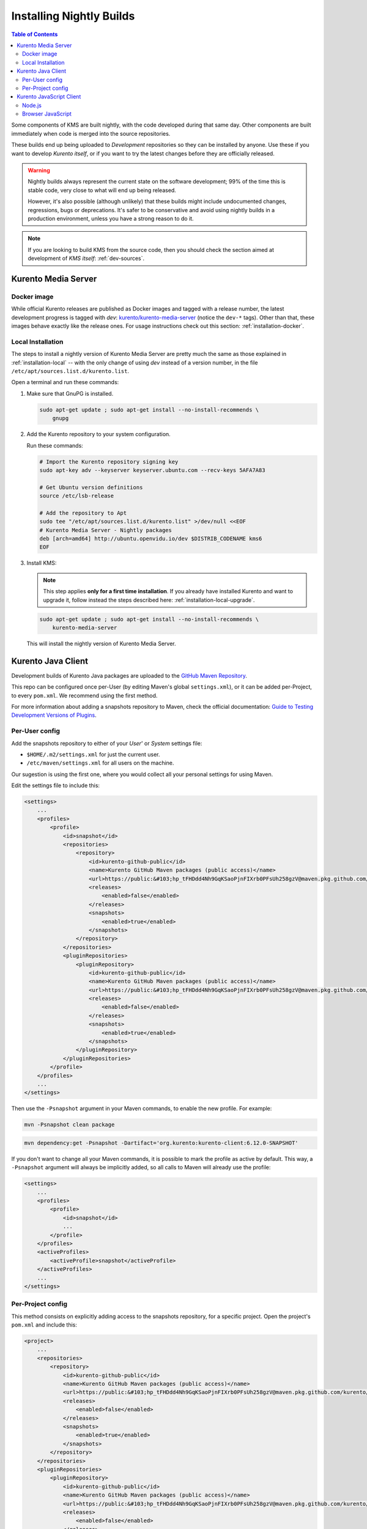 =========================
Installing Nightly Builds
=========================

.. contents:: Table of Contents

Some components of KMS are built nightly, with the code developed during that same day. Other components are built immediately when code is merged into the source repositories.

These builds end up being uploaded to *Development* repositories so they can be installed by anyone. Use these if you want to develop *Kurento itself*, or if you want to try the latest changes before they are officially released.

.. warning::

   Nightly builds always represent the current state on the software development; 99% of the time this is stable code, very close to what will end up being released.

   However, it's also possible (although unlikely) that these builds might include undocumented changes, regressions, bugs or deprecations. It's safer to be conservative and avoid using nightly builds in a production environment, unless you have a strong reason to do it.

.. note::

   If you are looking to build KMS from the source code, then you should check the section aimed at development of *KMS itself*: :ref:`dev-sources`.



Kurento Media Server
====================

Docker image
------------

While official Kurento releases are published as Docker images and tagged with a release number, the latest development progress is tagged with `dev`: `kurento/kurento-media-server <https://hub.docker.com/r/kurento/kurento-media-server/tags>`__ (notice the ``dev-*`` tags). Other than that, these images behave exactly like the release ones. For usage instructions check out this section: :ref:`installation-docker`.



.. _installation-dev-local:

Local Installation
------------------

The steps to install a nightly version of Kurento Media Server are pretty much the same as those explained in :ref:`installation-local` -- with the only change of using *dev* instead of a version number, in the file ``/etc/apt/sources.list.d/kurento.list``.

Open a terminal and run these commands:

1. Make sure that GnuPG is installed.

   .. code-block:: shell

      sudo apt-get update ; sudo apt-get install --no-install-recommends \
          gnupg

2. Add the Kurento repository to your system configuration.

   Run these commands:

   .. code-block:: shell

      # Import the Kurento repository signing key
      sudo apt-key adv --keyserver keyserver.ubuntu.com --recv-keys 5AFA7A83

      # Get Ubuntu version definitions
      source /etc/lsb-release

      # Add the repository to Apt
      sudo tee "/etc/apt/sources.list.d/kurento.list" >/dev/null <<EOF
      # Kurento Media Server - Nightly packages
      deb [arch=amd64] http://ubuntu.openvidu.io/dev $DISTRIB_CODENAME kms6
      EOF

3. Install KMS:

   .. note::

      This step applies **only for a first time installation**. If you already have installed Kurento and want to upgrade it, follow instead the steps described here: :ref:`installation-local-upgrade`.

   .. code-block:: shell

      sudo apt-get update ; sudo apt-get install --no-install-recommends \
          kurento-media-server

   This will install the nightly version of Kurento Media Server.



Kurento Java Client
===================

Development builds of Kurento Java packages are uploaded to the `GitHub Maven Repository <https://github.com/orgs/Kurento/packages>`__.

This repo can be configured once per-User (by editing Maven's global ``settings.xml``), or it can be added per-Project, to every ``pom.xml``. We recommend using the first method.

For more information about adding a snapshots repository to Maven, check the official documentation: `Guide to Testing Development Versions of Plugins <https://maven.apache.org/guides/development/guide-testing-development-plugins.html>`__.



Per-User config
---------------

Add the snapshots repository to either of your *User*' or *System* settings file:

* ``$HOME/.m2/settings.xml`` for just the current user.
* ``/etc/maven/settings.xml`` for all users on the machine.

Our sugestion is using the first one, where you would collect all your personal settings for using Maven.

Edit the settings file to include this:

.. code-block:: xml

   <settings>
       ...
       <profiles>
           <profile>
               <id>snapshot</id>
               <repositories>
                   <repository>
                       <id>kurento-github-public</id>
                       <name>Kurento GitHub Maven packages (public access)</name>
                       <url>https://public:&#103;hp_tFHDdd4Nh9GqKSaoPjnFIXrb0PFsUh258gzV@maven.pkg.github.com/kurento/*</url>
                       <releases>
                           <enabled>false</enabled>
                       </releases>
                       <snapshots>
                           <enabled>true</enabled>
                       </snapshots>
                   </repository>
               </repositories>
               <pluginRepositories>
                   <pluginRepository>
                       <id>kurento-github-public</id>
                       <name>Kurento GitHub Maven packages (public access)</name>
                       <url>https://public:&#103;hp_tFHDdd4Nh9GqKSaoPjnFIXrb0PFsUh258gzV@maven.pkg.github.com/kurento/*</url>
                       <releases>
                           <enabled>false</enabled>
                       </releases>
                       <snapshots>
                           <enabled>true</enabled>
                       </snapshots>
                   </pluginRepository>
               </pluginRepositories>
           </profile>
       </profiles>
       ...
   </settings>

..
   NOTE FOR EDITORS:
   The <url> does basic auth via GitHub Access Token with the `read:packages` scope.
   Generated with `docker run ghcr.io/jcansdale/gpr encode <Token>`.
   This is provided to work around the GitHub limitation of not allowing
   anonymous downloads from their Maven package registry.
   More details here: https://github.community/t/download-from-github-package-registry-without-authentication/14407/111

Then use the ``-Psnapshot`` argument in your Maven commands, to enable the new profile. For example:

.. code-block:: shell

   mvn -Psnapshot clean package

.. code-block:: shell

   mvn dependency:get -Psnapshot -Dartifact='org.kurento:kurento-client:6.12.0-SNAPSHOT'

If you don't want to change all your Maven commands, it is possible to mark the profile as active by default. This way, a ``-Psnapshot`` argument will always be implicitly added, so all calls to Maven will already use the profile:

.. code-block:: xml

   <settings>
       ...
       <profiles>
           <profile>
               <id>snapshot</id>
               ...
           </profile>
       </profiles>
       <activeProfiles>
           <activeProfile>snapshot</activeProfile>
       </activeProfiles>
       ...
   </settings>



Per-Project config
------------------

This method consists on explicitly adding access to the snapshots repository, for a specific project. Open the project's ``pom.xml`` and include this:

.. code-block:: xml

   <project>
       ...
       <repositories>
           <repository>
               <id>kurento-github-public</id>
               <name>Kurento GitHub Maven packages (public access)</name>
               <url>https://public:&#103;hp_tFHDdd4Nh9GqKSaoPjnFIXrb0PFsUh258gzV@maven.pkg.github.com/kurento/*</url>
               <releases>
                   <enabled>false</enabled>
               </releases>
               <snapshots>
                   <enabled>true</enabled>
               </snapshots>
           </repository>
       </repositories>
       <pluginRepositories>
           <pluginRepository>
               <id>kurento-github-public</id>
               <name>Kurento GitHub Maven packages (public access)</name>
               <url>https://public:&#103;hp_tFHDdd4Nh9GqKSaoPjnFIXrb0PFsUh258gzV@maven.pkg.github.com/kurento/*</url>
               <releases>
                   <enabled>false</enabled>
               </releases>
               <snapshots>
                   <enabled>true</enabled>
               </snapshots>
           </pluginRepository>
       </pluginRepositories>
       ...
   </project>

Afterwards, in the same ``pom.xml``, look for the desired dependency and change its version to a snapshot one. For example:

.. code-block:: xml

   <dependency>
       <groupId>org.kurento</groupId>
       <artifactId>kurento-client</artifactId>
       <version>6.12.0-SNAPSHOT</version>
   </dependency>



Kurento JavaScript Client
=========================

Node.js
-------

If you are using the Kurento JavaScript Client from a Node.js application and want to use the latest development version of this library, you have to change the *dependencies* section in the application's *package.json*. This way, NPM will point directly to the development repository:

.. code-block:: js

   "dependencies": {
     "kurento-client": "git+https://github.com/Kurento/kurento-client-js.git#master"
   }


Browser JavaScript
------------------

If you are using the Kurento JavaScript Client from a browser application, with Bower to handle JS dependencies, and want to use the latest development version of this library, you have to change the *dependencies* section in the application's *bower.json*. This way, Bower will point directly to the development repository:

.. code-block:: js

   "dependencies": {
     "kurento-client": "git+https://github.com/Kurento/kurento-client-bower.git#master",
     "kurento-utils": "git+https://github.com/Kurento/kurento-utils-bower.git#master"
   }

Alternatively, if your browser application is pointing directly to JavaScript libraries from HTML resources, then you have to change to development URLs:

.. code-block:: html

   <script type="text/javascript"
       src="http://builds.openvidu.io/dev/master/latest/js/kurento-client.min.js">
   </script>
